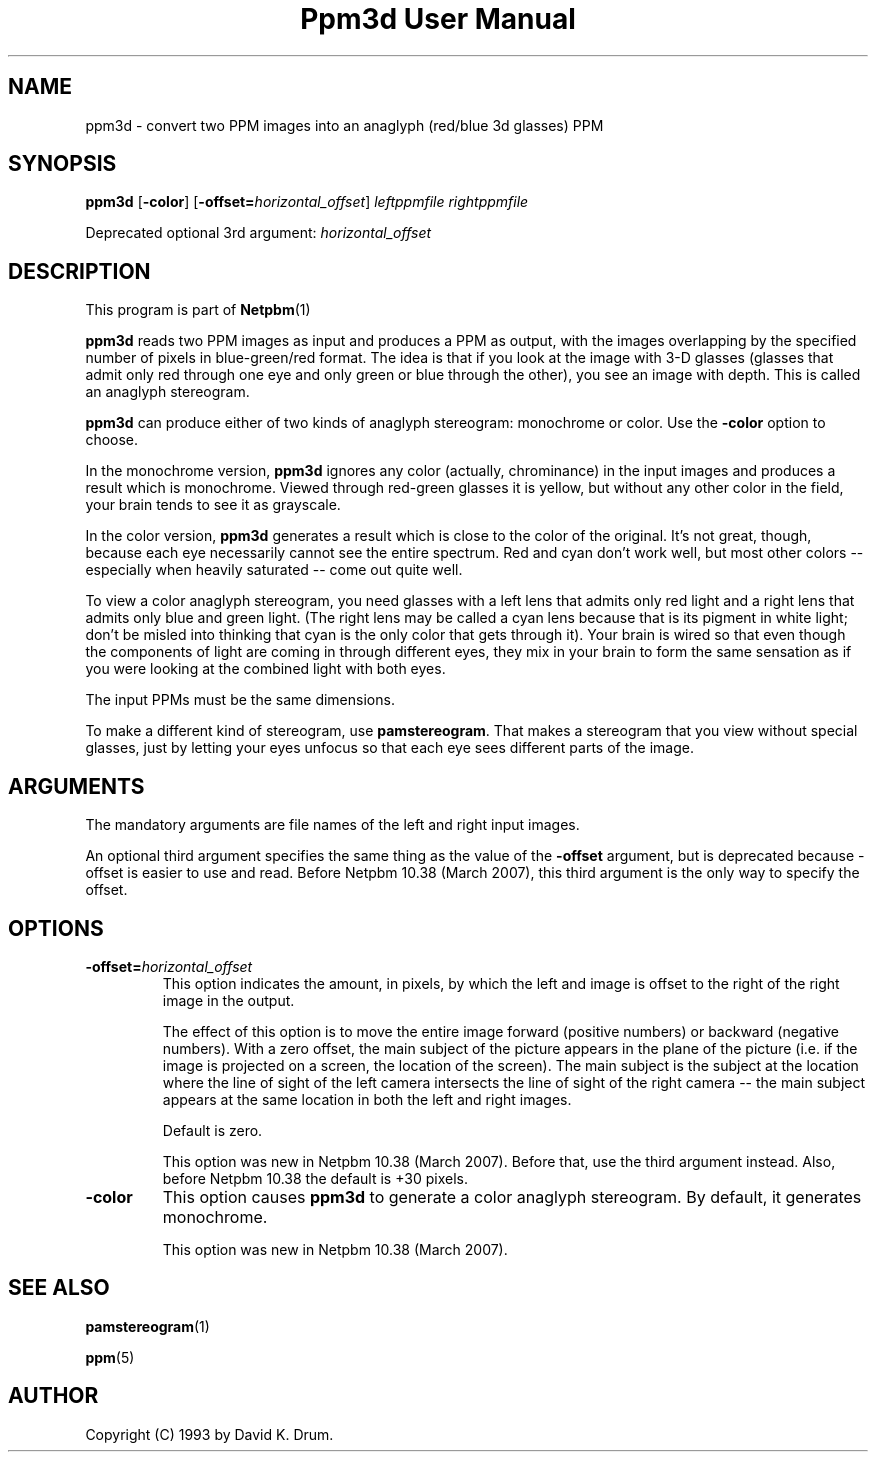 \
.\" This man page was generated by the Netpbm tool 'makeman' from HTML source.
.\" Do not hand-hack it!  If you have bug fixes or improvements, please find
.\" the corresponding HTML page on the Netpbm website, generate a patch
.\" against that, and send it to the Netpbm maintainer.
.TH "Ppm3d User Manual" 0 "20 February 2007" "netpbm documentation"

.SH NAME

ppm3d - convert two PPM images into an anaglyph (red/blue 3d glasses) PPM

.UN synopsis
.SH SYNOPSIS

\fBppm3d\fP
[\fB-color\fP]
[\fB-offset=\fP\fIhorizontal_offset\fP]
\fIleftppmfile\fP
\fIrightppmfile\fP
.PP
Deprecated optional 3rd argument: \fIhorizontal_offset\fP

.UN description
.SH DESCRIPTION
.PP
This program is part of
.BR Netpbm (1)
.
.PP
\fBppm3d\fP reads two PPM images as input and produces a PPM as
output, with the images overlapping by the specified number of pixels
in blue-green/red format.  The idea is that if you look at the image with
3-D glasses (glasses that admit only red through one eye and only
green or blue through the other), you see an image with depth.  This
is called an anaglyph stereogram.
.PP
\fBppm3d\fP can produce either of two kinds of anaglyph stereogram:
monochrome or color.  Use the \fB-color\fP option to choose.
.PP
In the monochrome version, \fBppm3d\fP ignores any color
(actually, chrominance) in the input images and produces a result
which is monochrome.  Viewed through red-green glasses it is yellow,
but without any other color in the field, your brain tends to see it
as grayscale.
.PP
In the color version, \fBppm3d\fP generates a result which is close to the
color of the original.  It's not great, though, because each eye necessarily
cannot see the entire spectrum.  Red and cyan don't work well, but most other
colors -- especially when heavily saturated -- come out quite well.
.PP
To view a color anaglyph stereogram, you need glasses with a left
lens that admits only red light and a right lens that admits only blue
and green light.  (The right lens may be called a cyan lens because
that is its pigment in white light; don't be misled into thinking that
cyan is the only color that gets through it).  Your brain is wired so
that even though the components of light are coming in through
different eyes, they mix in your brain to form the same sensation as
if you were looking at the combined light with both eyes.
.PP
The input PPMs must be the same dimensions.
.PP
To make a different kind of stereogram, use \fBpamstereogram\fP.
That makes a stereogram that you view without special glasses, just by
letting your eyes unfocus so that each eye sees different parts of the
image.

.UN arguments
.SH ARGUMENTS
.PP
The mandatory arguments are file names of the left and right input
images.
.PP
An optional third argument specifies the same thing as the value of
the \fB-offset\fP argument, but is deprecated because -offset is easier
to use and read.  Before Netpbm 10.38 (March 2007), this third argument
is the only way to specify the offset.

.UN options
.SH OPTIONS



.TP
\fB-offset=\fP\fIhorizontal_offset\fP
This option indicates the amount, in pixels, by which the left and
image is offset to the right of the right image in the output.
.sp
The effect of this option is to move the entire image forward
(positive numbers) or backward (negative numbers).  With a zero
offset, the main subject of the picture appears in the plane of the
picture (i.e. if the image is projected on a screen, the location of
the screen).  The main subject is the subject at the location where
the line of sight of the left camera intersects the line of sight of
the right camera -- the main subject appears at the same location in
both the left and right images.
.sp
Default is zero.
.sp
This option was new in Netpbm 10.38 (March 2007).  Before that, use
the third argument instead.  Also, before Netpbm 10.38 the default is
+30 pixels.

.TP
\fB-color\fP
This option causes \fBppm3d\fP to generate a color anaglyph
stereogram.  By default, it generates monochrome.
.sp
This option was new in Netpbm 10.38 (March 2007).



.UN seealso
.SH SEE ALSO
.BR pamstereogram (1)

.BR ppm (5)


.UN author
.SH AUTHOR

Copyright (C) 1993 by David K. Drum.

